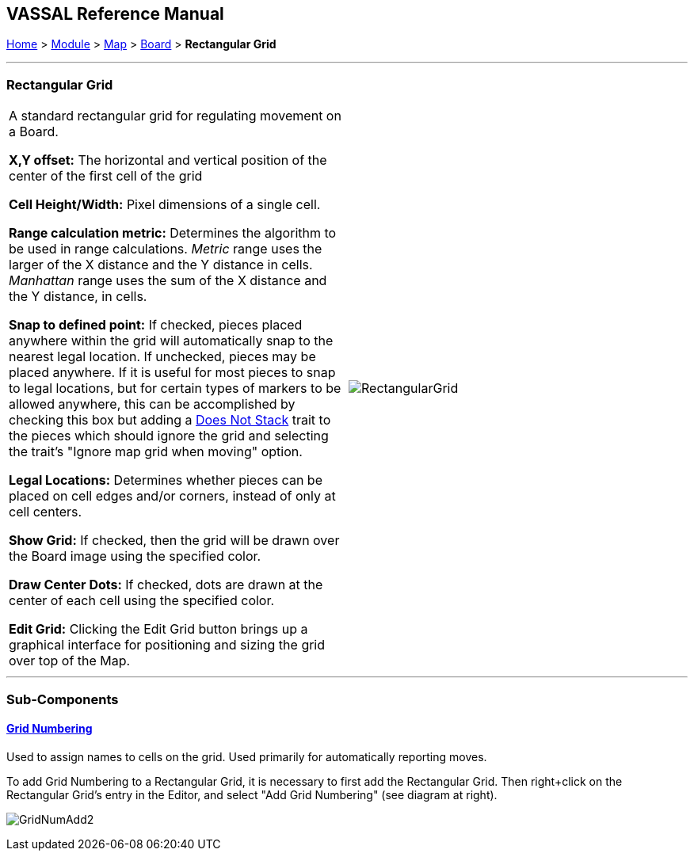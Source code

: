 == VASSAL Reference Manual
[#top]

[.small]#<<index.adoc#toc,Home>> > <<GameModule.adoc#top,Module>> > <<Map.adoc#top,Map>> > <<Board.adoc#top,Board>> > *Rectangular Grid*#

'''''

=== Rectangular Grid

[cols=",",]
|===
|A standard rectangular grid for regulating movement on a Board.

*X,Y offset:* The horizontal and vertical position of the center of the first cell of the grid

*Cell Height/Width:* Pixel dimensions of a single cell.

*Range calculation metric:* Determines the algorithm to be used in range calculations.
_Metric_ range uses the larger of the X distance and the Y distance in cells.
_Manhattan_ range uses the sum of the X distance and the Y distance, in cells.

*Snap to defined point:* If checked, pieces placed anywhere within the grid will automatically snap to the nearest legal location.
If unchecked, pieces may be placed anywhere.
If it is useful for most pieces to snap to legal locations, but for certain types of markers to be allowed anywhere, this can be accomplished by checking this box but adding a <<NonStacking.adoc#top,Does Not Stack>> trait to the pieces which should ignore the grid and selecting the trait's "Ignore map grid when moving" option.

*Legal Locations:* Determines whether pieces can be placed on cell edges and/or corners, instead of only at cell centers.

*Show Grid:* If checked, then the grid will be drawn over the Board image using the specified color.

*Draw Center Dots:* If checked, dots are drawn at the center of each cell using the specified color.

*Edit Grid:* Clicking the Edit Grid button brings up a graphical interface for positioning and sizing the grid over top of the Map.

|image:images/RectangularGrid.png[]

|===

'''''

=== Sub-Components

==== <<GridNumbering.adoc#top,Grid Numbering>>

Used to assign names to cells on the grid.
Used primarily for automatically reporting moves.

To add Grid Numbering to a Rectangular Grid, it is necessary to first add the Rectangular Grid.
Then right+click on the Rectangular Grid's entry in the Editor, and select "Add Grid Numbering" (see diagram at right).

image:images/GridNumAdd2.png[]
